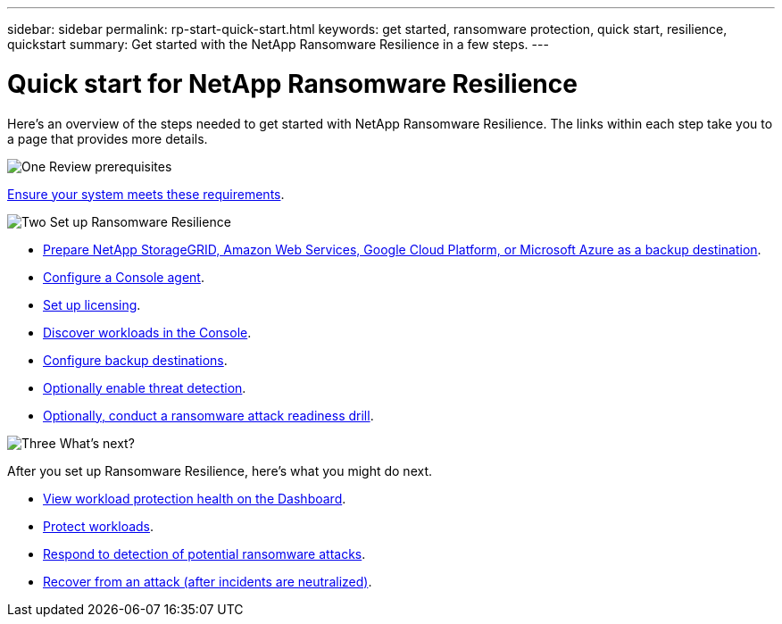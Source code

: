 ---
sidebar: sidebar
permalink: rp-start-quick-start.html
keywords: get started, ransomware protection, quick start, resilience, quickstart 
summary: Get started with the NetApp Ransomware Resilience in a few steps.
---

= Quick start for NetApp Ransomware Resilience
:hardbreaks:
:icons: font
:imagesdir: ./media/

[.lead]
Here's an overview of the steps needed to get started with NetApp Ransomware Resilience. The links within each step take you to a page that provides more details.



.image:https://raw.githubusercontent.com/NetAppDocs/common/main/media/number-1.png[One] Review prerequisites 

[role="quick-margin-para"]
link:rp-start-prerequisites.html[Ensure your system meets these requirements].
 


.image:https://raw.githubusercontent.com/NetAppDocs/common/main/media/number-2.png[Two] Set up Ransomware Resilience



[role="quick-margin-list"]
* link:rp-start-setup.html[Prepare NetApp StorageGRID, Amazon Web Services, Google Cloud Platform, or Microsoft Azure as a backup destination].
* link:rp-start-setup.html[Configure a Console agent].
* link:rp-start-licenses.html[Set up licensing].
* link:rp-start-discover.html[Discover workloads in the Console].
* link:rp-start-setup.html[Configure backup destinations].
* link:rp-start-setup.html[Optionally enable threat detection].
* link:rp-start-simulate.html[Optionally, conduct a ransomware attack readiness drill].





.image:https://raw.githubusercontent.com/NetAppDocs/common/main/media/number-3.png[Three] What's next?


[role="quick-margin-para"]
After you set up Ransomware Resilience, here's what you might do next. 

[role="quick-margin-list"]
* link:rp-use-dashboard.html[View workload protection health on the Dashboard].
* link:rp-use-protect.html[Protect workloads].
* link:rp-use-alert.html[Respond to detection of potential ransomware attacks].
* link:rp-use-recover.html[Recover from an attack (after incidents are neutralized)].
//* link:rp-use-manage.html[Manage workloads].


